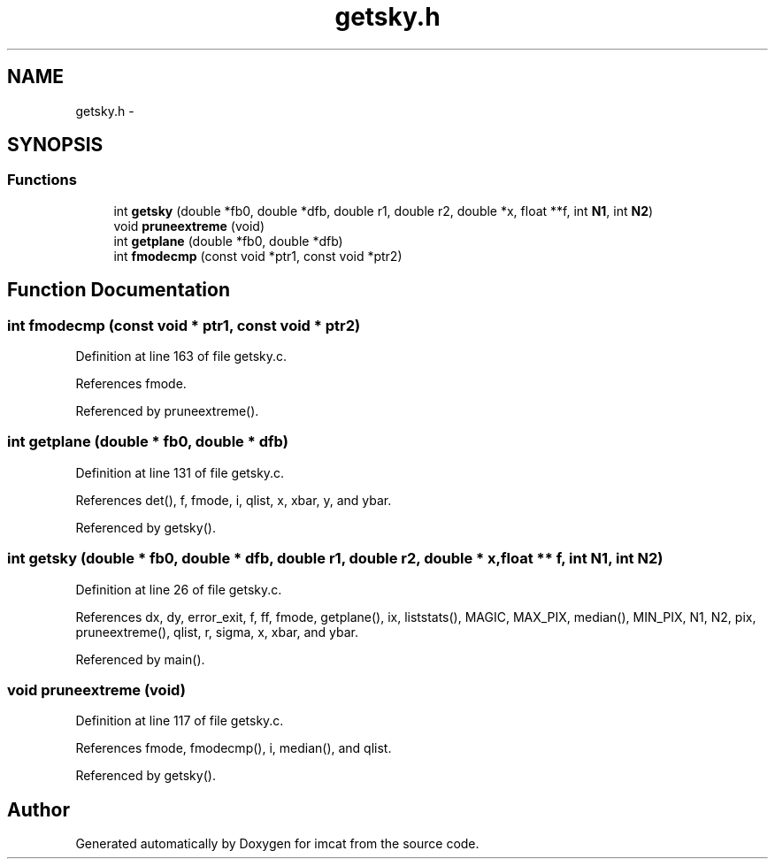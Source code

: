 .TH "getsky.h" 3 "23 Dec 2003" "imcat" \" -*- nroff -*-
.ad l
.nh
.SH NAME
getsky.h \- 
.SH SYNOPSIS
.br
.PP
.SS "Functions"

.in +1c
.ti -1c
.RI "int \fBgetsky\fP (double *fb0, double *dfb, double r1, double r2, double *x, float **f, int \fBN1\fP, int \fBN2\fP)"
.br
.ti -1c
.RI "void \fBpruneextreme\fP (void)"
.br
.ti -1c
.RI "int \fBgetplane\fP (double *fb0, double *dfb)"
.br
.ti -1c
.RI "int \fBfmodecmp\fP (const void *ptr1, const void *ptr2)"
.br
.in -1c
.SH "Function Documentation"
.PP 
.SS "int fmodecmp (const void * ptr1, const void * ptr2)"
.PP
Definition at line 163 of file getsky.c.
.PP
References fmode.
.PP
Referenced by pruneextreme().
.SS "int getplane (double * fb0, double * dfb)"
.PP
Definition at line 131 of file getsky.c.
.PP
References det(), f, fmode, i, qlist, x, xbar, y, and ybar.
.PP
Referenced by getsky().
.SS "int getsky (double * fb0, double * dfb, double r1, double r2, double * x, float ** f, int N1, int N2)"
.PP
Definition at line 26 of file getsky.c.
.PP
References dx, dy, error_exit, f, ff, fmode, getplane(), ix, liststats(), MAGIC, MAX_PIX, median(), MIN_PIX, N1, N2, pix, pruneextreme(), qlist, r, sigma, x, xbar, and ybar.
.PP
Referenced by main().
.SS "void pruneextreme (void)"
.PP
Definition at line 117 of file getsky.c.
.PP
References fmode, fmodecmp(), i, median(), and qlist.
.PP
Referenced by getsky().
.SH "Author"
.PP 
Generated automatically by Doxygen for imcat from the source code.
